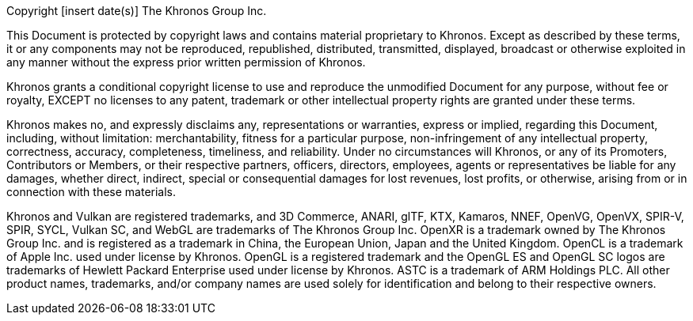 // This is version V1May20 of the Khronos Document Copyright License
// Header, reformatted for asciidoc markup and for expository purposes in
// the Khronos Sample Repository.
// The original source is in Member Causeway at
//  https://members.khronos.org/wg/General/document/23703
// and updates there should be reflected here.

// Some sections of this license are optional and are selected by
// asciidoc attributes set when building documents including this file.
// Comments starting with NOTE: indicate that the following paragraph(s)
// need to be modified to incorporate language suitable to the document
// being generated.
//
// Optional sections include:
//
//  - The "Successor Document" section is included when generating a
//    document derived from a differently named document.
//    Set the :successor_document: attribute and modify this section as described
//    below if needed.

// NOTE: asciidoc attributes controlling inclusion of sections can be set
// here by uncommenting the appropriate lines, or on the asciidoctor command
// line.

// :successor_document:


// NOTE: The Copyright statement should include the year of the
// Document's release.
// If this is a new version of an existing Document, include a range of
// dates starting from the year that the initial version of the
// Document was released.
// E.g. if this is version 4.0 of a Document released in 2023, and V1.0
// of the Document was released in 2012, then the first line should
// replace "[insert date(s)]" with "2012-2023".

Copyright [insert date(s)] The Khronos Group Inc.

This Document is protected by copyright laws and contains material
proprietary to Khronos.
Except as described by these terms, it or any components may not be
reproduced, republished, distributed, transmitted, displayed, broadcast or
otherwise exploited in any manner without the express prior written
permission of Khronos.

Khronos grants a conditional copyright license to use and reproduce the
unmodified Document for any purpose, without fee or royalty, EXCEPT no
licenses to any patent, trademark or other intellectual property rights are
granted under these terms.

Khronos makes no, and expressly disclaims any, representations or
warranties, express or implied, regarding this Document, including,
without limitation: merchantability, fitness for a particular purpose,
non-infringement of any intellectual property, correctness, accuracy,
completeness, timeliness, and reliability.
Under no circumstances will Khronos, or any of its Promoters, Contributors
or Members, or their respective partners, officers, directors, employees,
agents or representatives be liable for any damages, whether direct,
indirect, special or consequential damages for lost revenues, lost profits,
or otherwise, arising from or in connection with these materials.


// Optional "Successor Document" section
// NOTE: fill in [insert successor documents here] below

ifdef::successor_document[]

This Document contains substantially unmodified functionality from, and
is a successor to, Khronos documents including [insert successor
documents here].

endif::successor_document[]


// Trademark section
// NOTE: make sure that all relevant marks are included, since this list
// grows over time. Trademarks that are not referenced by this Document
// can be removed.

Khronos and Vulkan are registered trademarks, and 3D Commerce, ANARI, glTF,
KTX, Kamaros, NNEF, OpenVG, OpenVX, SPIR-V, SPIR, SYCL, Vulkan SC, and WebGL
are trademarks of The Khronos Group Inc.
OpenXR is a trademark owned by The Khronos Group Inc. and is registered as a
trademark in China, the European Union, Japan and the United Kingdom.
OpenCL is a trademark of Apple Inc. used under license by Khronos.
OpenGL is a registered trademark and the OpenGL ES and OpenGL SC logos are
trademarks of Hewlett Packard Enterprise used under license by Khronos.
ASTC is a trademark of ARM Holdings PLC.
All other product names, trademarks, and/or company names are used solely
for identification and belong to their respective owners.
